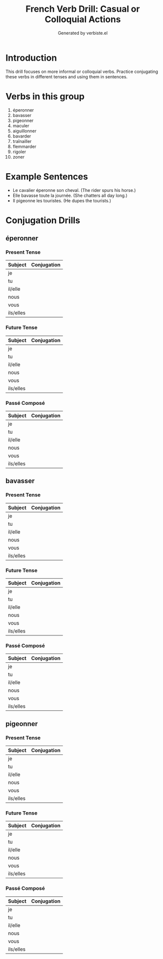 #+TITLE: French Verb Drill: Casual or Colloquial Actions
#+AUTHOR: Generated by verbiste.el
#+STARTUP: overview

* Introduction

This drill focuses on more informal or colloquial verbs.
Practice conjugating these verbs in different tenses and using them in sentences.

* Verbs in this group

1. éperonner
2. bavasser
3. pigeonner
4. maculer
5. aiguillonner
6. bavarder
7. traînailler
8. flemmarder
9. rigoler
10. zoner

* Example Sentences

- Le cavalier éperonne son cheval. (The rider spurs his horse.)
- Elle bavasse toute la journée. (She chatters all day long.)
- Il pigeonne les touristes. (He dupes the tourists.)

* Conjugation Drills

** éperonner

*** Present Tense

| Subject   | Conjugation |
|-----------+------------|
| je | |
| tu | |
| il/elle | |
| nous | |
| vous | |
| ils/elles | |

*** Future Tense

| Subject   | Conjugation |
|-----------+------------|
| je | |
| tu | |
| il/elle | |
| nous | |
| vous | |
| ils/elles | |

*** Passé Composé

| Subject   | Conjugation |
|-----------+------------|
| je | |
| tu | |
| il/elle | |
| nous | |
| vous | |
| ils/elles | |
** bavasser

*** Present Tense

| Subject   | Conjugation |
|-----------+------------|
| je | |
| tu | |
| il/elle | |
| nous | |
| vous | |
| ils/elles | |

*** Future Tense

| Subject   | Conjugation |
|-----------+------------|
| je | |
| tu | |
| il/elle | |
| nous | |
| vous | |
| ils/elles | |

*** Passé Composé

| Subject   | Conjugation |
|-----------+------------|
| je | |
| tu | |
| il/elle | |
| nous | |
| vous | |
| ils/elles | |
** pigeonner

*** Present Tense

| Subject   | Conjugation |
|-----------+------------|
| je | |
| tu | |
| il/elle | |
| nous | |
| vous | |
| ils/elles | |

*** Future Tense

| Subject   | Conjugation |
|-----------+------------|
| je | |
| tu | |
| il/elle | |
| nous | |
| vous | |
| ils/elles | |

*** Passé Composé

| Subject   | Conjugation |
|-----------+------------|
| je | |
| tu | |
| il/elle | |
| nous | |
| vous | |
| ils/elles | |
